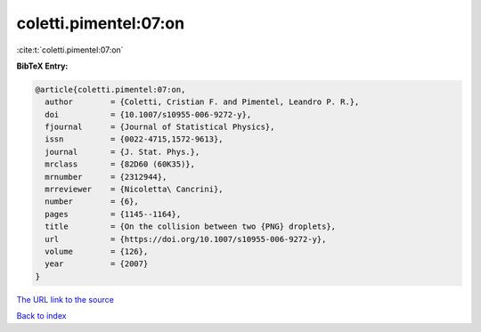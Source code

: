 coletti.pimentel:07:on
======================

:cite:t:`coletti.pimentel:07:on`

**BibTeX Entry:**

.. code-block:: bibtex

   @article{coletti.pimentel:07:on,
     author        = {Coletti, Cristian F. and Pimentel, Leandro P. R.},
     doi           = {10.1007/s10955-006-9272-y},
     fjournal      = {Journal of Statistical Physics},
     issn          = {0022-4715,1572-9613},
     journal       = {J. Stat. Phys.},
     mrclass       = {82D60 (60K35)},
     mrnumber      = {2312944},
     mrreviewer    = {Nicoletta\ Cancrini},
     number        = {6},
     pages         = {1145--1164},
     title         = {On the collision between two {PNG} droplets},
     url           = {https://doi.org/10.1007/s10955-006-9272-y},
     volume        = {126},
     year          = {2007}
   }

`The URL link to the source <https://doi.org/10.1007/s10955-006-9272-y>`__


`Back to index <../By-Cite-Keys.html>`__
